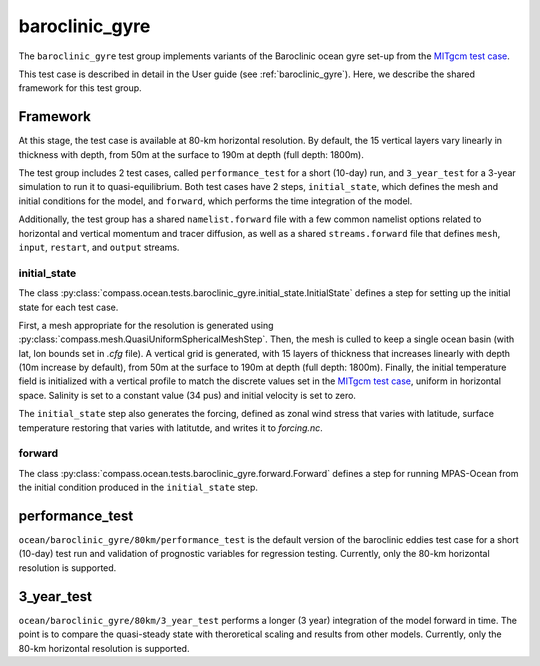 .. _dev_baroclinic_gyre:

baroclinic_gyre
===========================

The ``baroclinic_gyre`` test group implements variants of the
Baroclinic ocean gyre set-up from the 
`MITgcm test case <https://mitgcm.readthedocs.io/en/latest/examples/baroclinic_gyre/baroclinic_gyre.html>`_.

This test case is described in detail in the User guide (see :ref:`baroclinic_gyre`). Here,
we describe the shared framework for this test group.

Framework
--------------

At this stage, the test case is available at 80-km horizontal
resolution.  By default, the 15 vertical layers vary linearly in thickness with depth, from 50m at the surface to 190m at depth (full depth: 1800m).

The test group includes 2 test cases, called ``performance_test`` for a short (10-day) run, and ``3_year_test`` for a 3-year simulation to run it to quasi-equilibrium.  Both test cases have 2 steps,
``initial_state``, which defines the mesh and initial conditions for the model,
and ``forward``, which performs the time integration of the model.

Additionally, the test group has a shared ``namelist.forward`` file with
a few common namelist options related to horizontal
and vertical momentum and tracer diffusion, as well as a shared
``streams.forward`` file that defines ``mesh``, ``input``, ``restart``, and
``output`` streams. 

initial_state
~~~~~~~~~~~~~~~~

The class :py:class:`compass.ocean.tests.baroclinic_gyre.initial_state.InitialState`
defines a step for setting up the initial state for each test case.

First, a mesh appropriate for the resolution is generated using
:py:class:`compass.mesh.QuasiUniformSphericalMeshStep`.  Then, the mesh is
culled to keep a single ocean basin (with lat, lon bounds set in `.cfg` file).  A vertical grid is generated,
with 15 layers of thickness that increases linearly with depth (10m increase by default), from 50m at the surface to 190m at depth (full depth: 1800m).
Finally, the initial temperature field is initialized with a vertical profile to match the discrete values set in the `MITgcm test case <https://mitgcm.readthedocs.io/en/latest/examples/baroclinic_gyre/baroclinic_gyre.html>`_, uniform in horizontal space. Salinity is set to a constant value (34 pus)  and initial
velocity is set to zero. 

The ``initial_state`` step also generates the forcing, defined as zonal wind stress that varies with latitude, surface temperature restoring that varies with latitutde, and writes it to `forcing.nc`.

forward
~~~~~~~~~

The class :py:class:`compass.ocean.tests.baroclinic_gyre.forward.Forward`
defines a step for running MPAS-Ocean from the initial condition produced in
the ``initial_state`` step.

performance_test
-------------

``ocean/baroclinic_gyre/80km/performance_test`` is the default version of the
baroclinic eddies test case for a short (10-day) test run and validation of
prognostic variables for regression testing.  Currently, only the 80-km horizontal
resolution is supported.

3_year_test
-----------

``ocean/baroclinic_gyre/80km/3_year_test`` performs a longer (3 year) integration
of the model forward in time. The point is to compare the quasi-steady state with theroretical scaling and results from other models. Currently, only the 80-km horizontal
resolution is supported.


